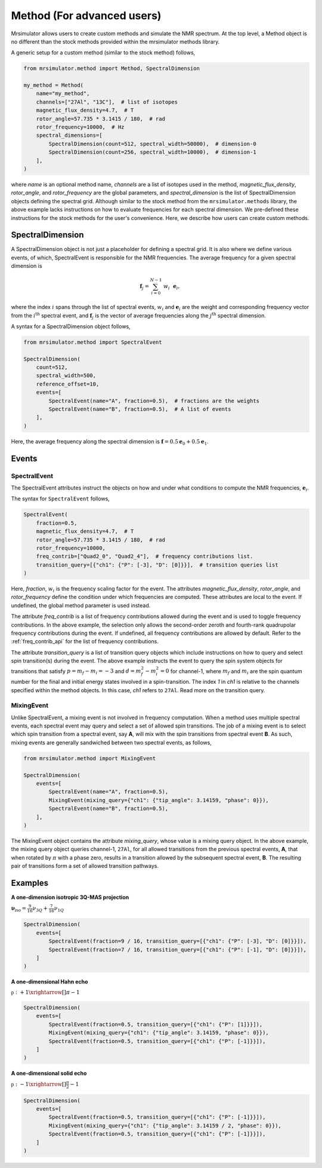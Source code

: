 
===========================
Method (For advanced users)
===========================

Mrsimulator allows users to create custom methods and simulate the NMR spectrum.
At the top level, a Method object is no different than the stock methods provided
within the mrsimulator methods library.

A generic setup for a custom method (similar to the stock method) follows,

.. code-block:: python

    from mrsimulator.method import Method, SpectralDimension

    my_method = Method(
        name="my_method",
        channels=["27Al", "13C"],  # list of isotopes
        magnetic_flux_density=4.7,  # T
        rotor_angle=57.735 * 3.1415 / 180,  # rad
        rotor_frequency=10000,  # Hz
        spectral_dimensions=[
            SpectralDimension(count=512, spectral_width=50000),  # dimension-0
            SpectralDimension(count=256, spectral_width=10000),  # dimension-1
        ],
    )

where `name` is an optional method name, `channels` are a list of isotopes used in the
method, `magnetic_flux_density`, `rotor_angle`, and `rotor_frequency` are the global
parameters, and `spectral_dimension` is the list of SpectralDimension objects defining
the spectral grid.
Although similar to the stock method from the ``mrsimulator.methods`` library, the
above example lacks instructions on how to evaluate frequencies for each spectral dimension.
We pre-defined these instructions for the stock methods for the user's convenience. Here,
we describe how users can create custom methods.

SpectralDimension
-----------------

A SpectralDimension object is not just a placeholder for defining a spectral grid. It is
also where we define various events, of which, SpectralEvent is responsible for the
NMR frequencies. The average frequency for a given spectral dimension is

.. math::
    \mathbf{f}_j = \sum_{i=0}^{N-1} ~ w_i ~~ \mathbf{e}_i,

where the index :math:`i` spans through the list of spectral events, :math:`w_i` and
:math:`\mathbf{e}_i` are the weight and corresponding frequency vector from the
:math:`i^\text{th}` spectral event, and :math:`\mathbf{f}_j` is the vector of average
frequencies along the :math:`j^\text{th}` spectral dimension.

A syntax for a SpectralDimension object follows,

.. code-block:: python

    from mrsimulator.method import SpectralEvent

    SpectralDimension(
        count=512,
        spectral_width=500,
        reference_offset=10,
        events=[
            SpectralEvent(name="A", fraction=0.5),  # fractions are the weights
            SpectralEvent(name="B", fraction=0.5),  # A list of events
        ],
    )

Here, the average frequency along the spectral dimension is
:math:`\mathbf{f} = 0.5 \mathbf{e}_0 + 0.5 \mathbf{e}_1`.


Events
------

SpectralEvent
'''''''''''''

The SpectralEvent attributes instruct the objects on how and under what conditions
to compute the NMR frequencies, :math:`\mathbf{e}_i`.

The syntax for ``SpectralEvent`` follows,

.. code-block:: python

    SpectralEvent(
        fraction=0.5,
        magnetic_flux_density=4.7,  # T
        rotor_angle=57.735 * 3.1415 / 180,  # rad
        rotor_frequency=10000,
        freq_contrib=["Quad2_0", "Quad2_4"],  # frequency contributions list.
        transition_query=[{"ch1": {"P": [-3], "D": [0]}}],  # transition queries list
    )

Here, `fraction`, :math:`w_i` is the frequency scaling factor for the event.
The attributes `magnetic_flux_density`, `rotor_angle`, and `rotor_frequency` define the
condition under which frequencies are computed. These attributes are local to the event.
If undefined, the global method parameter is used instead.

The attribute `freq_contrib` is a list of frequency contributions allowed during the
event and is used to toggle frequency contributions.
In the above example, the selection only allows the second-order zeroth and fourth-rank
quadrupolar frequency contributions during the event. If undefined, all frequency
contributions are allowed by default. Refer to the :ref:`freq_contrib_api` for the list
of frequency contributions.

The attribute `transition_query` is a list of transition query objects which include
instructions on how to query and select spin transition(s) during the event. The above
example instructs the event to query the spin system objects for transitions that
satisfy :math:`p= m_f - m_i = -3` and :math:`d=m_f^2 - m_i^2=0` for channel-1, where
:math:`m_f` and :math:`m_i` are the spin quantum number for the final and initial energy
states involved in a spin-transition. The index `1` in `ch1` is relative to the channels
specified within the method objects. In this case, `ch1` refers to ``27Al``.
Read more on the transition query.


MixingEvent
'''''''''''
Unlike SpectralEvent, a mixing event is not involved in frequency computation. When
a method uses multiple spectral events, each spectral event may query and select a set
of allowed spin transitions. The job of a mixing event is to select which spin
transition from a spectral event, say **A**, will mix with the spin transitions from
spectral event **B**. As such, mixing events are generally sandwiched between two spectral
events, as follows,

.. code-block:: python

    from mrsimulator.method import MixingEvent

    SpectralDimension(
        events=[
            SpectralEvent(name="A", fraction=0.5),
            MixingEvent(mixing_query={"ch1": {"tip_angle": 3.14159, "phase": 0}}),
            SpectralEvent(name="B", fraction=0.5),
        ],
    )

The MixingEvent object contains the attribute `mixing_query`, whose value is a mixing
query object. In the above example, the mixing query object queries channel-1, ``27Al``,
for all allowed transitions from the previous spectral events, **A**, that when rotated
by :math:`\pi` with a phase zero, results in a transition allowed by the subsequent
spectral event, **B**. The resulting pair of transitions form a set of allowed transition
pathways.

Examples
--------

**A one-dimension isotropic 3Q-MAS projection**

:math:`\mathbf{\nu}_\text{iso} =  \frac{9}{16}\nu_{3Q} + \frac{7}{16}\nu_{1Q}`

.. code-block:: python

    SpectralDimension(
        events=[
            SpectralEvent(fraction=9 / 16, transition_query=[{"ch1": {"P": [-3], "D": [0]}}]),
            SpectralEvent(fraction=7 / 16, transition_query=[{"ch1": {"P": [-1], "D": [0]}}]),
        ]
    )

**A one-dimensional Hahn echo**

:math:`\mathbb{p}: +1 \xrightarrow[]{\pi} -1`

.. code-block:: python

    SpectralDimension(
        events=[
            SpectralEvent(fraction=0.5, transition_query=[{"ch1": {"P": [1]}}]),
            MixingEvent(mixing_query={"ch1": {"tip_angle": 3.14159, "phase": 0}}),
            SpectralEvent(fraction=0.5, transition_query=[{"ch1": {"P": [-1]}}]),
        ]
    )

**A one-dimensional solid echo**

:math:`\mathbb{p}: -1 \xrightarrow[]{\frac{\pi}{2}} -1`

.. code-block:: python

    SpectralDimension(
        events=[
            SpectralEvent(fraction=0.5, transition_query=[{"ch1": {"P": [-1]}}]),
            MixingEvent(mixing_query={"ch1": {"tip_angle": 3.14159 / 2, "phase": 0}}),
            SpectralEvent(fraction=0.5, transition_query=[{"ch1": {"P": [-1]}}]),
        ]
    )
